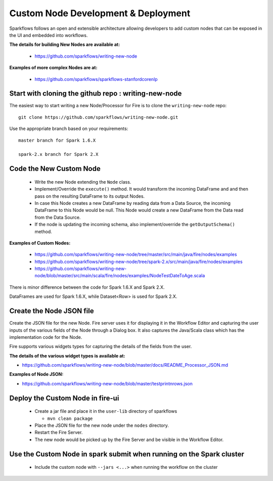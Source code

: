 Custom Node Development & Deployment
====================================

Sparkflows follows an open and extensible architecture allowing developers to add custom nodes that can be exposed in the UI and embedded into workflows.
 
 
**The details for building New Nodes are available at:**
 
  * https://github.com/sparkflows/writing-new-node
  
**Examples of more complex Nodes are at:**

  * https://github.com/sparkflows/sparkflows-stanfordcorenlp
 
Start with cloning the github repo : writing-new-node
-----------------------------------------------------

The easiest way to start writing a new Node/Processor for Fire is to clone the ``writing-new-node`` repo::

    git clone https://github.com/sparkflows/writing-new-node.git

Use the appropriate branch based on your requirements::

    master branch for Spark 1.6.X
    
    spark-2.x branch for Spark 2.X
  

Code the New Custom Node
------------------------
 
  * Write the new Node extending the ``Node`` class.
  * Implement/Override the ``execute()`` method. It would transform the incoming DataFrame and and then pass on the resulting DataFrame to its output Nodes.
  * In case this Node creates a new DataFrame by reading data from a Data Source, the incoming DataFrame to this Node would be null. This Node would create a new DataFrame from the Data read from the Data Source.
  * If the node is updating the incoming schema, also implement/override the ``getOutputSchema()`` method.
  
**Examples of Custom Nodes:**

  * https://github.com/sparkflows/writing-new-node/tree/master/src/main/java/fire/nodes/examples
  * https://github.com/sparkflows/writing-new-node/tree/spark-2.x/src/main/java/fire/nodes/examples
  * https://github.com/sparkflows/writing-new-node/blob/master/src/main/scala/fire/nodes/examples/NodeTestDateToAge.scala
  
There is minor difference between the code for Spark 1.6.X and Spark 2.X.

DataFrames are used for Spark 1.6.X, while Dataset<Row> is used for Spark 2.X.
 
Create the Node JSON file
-------------------------

Create the JSON file for the new Node. Fire server uses it for displaying it in the Workflow Editor and capturing the user inputs of the various fields of the Node through a Dialog box. It also captures the Java/Scala class which has the implementation code for the Node.

Fire supports various widgets types for capturing the details of the fields from the user. 

**The details of the various widget types is available at:**

* https://github.com/sparkflows/writing-new-node/blob/master/docs/README_Processor_JSON.md

**Examples of Node JSON:**

* https://github.com/sparkflows/writing-new-node/blob/master/testprintnrows.json

Deploy the Custom Node in fire-ui
---------------------------------
 
  * Create a jar file and place it in the ``user-lib`` directory of sparkflows
  
    * ``mvn clean package``
  * Place the JSON file for the new node under the ``nodes`` directory.
  * Restart the Fire Server.
  * The new node would be picked up by the Fire Server and be visible in the Workflow Editor.
  
Use the Custom Node in spark submit when running on the Spark cluster
--------------------------------------------------------------------- 
 
  * Include the custom node with ``--jars <...>`` when running the workflow on the cluster


